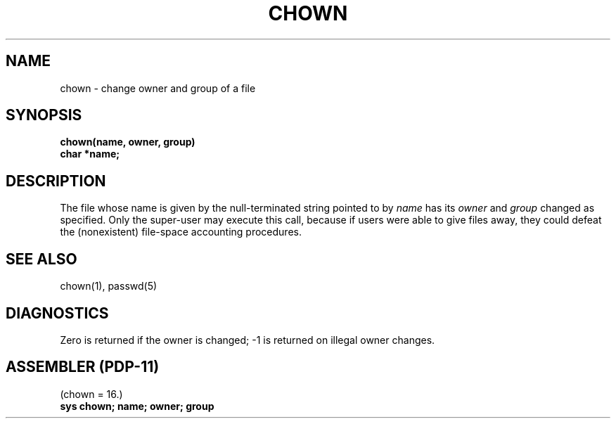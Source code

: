 .TH CHOWN 2 
.SH NAME
chown \- change owner and group of a file
.SH SYNOPSIS
.B chown(name, owner, group)
.br
.B char *name;
.SH DESCRIPTION
The file
whose name is given by the null-terminated string pointed
to by
.I name
has its
.I owner
and 
.I group
changed as specified.
Only the super-user may
execute this call,
because if users were able to give files away,
they could defeat the (nonexistent)
file-space accounting procedures.
.SH "SEE ALSO"
chown(1), passwd(5)
.SH DIAGNOSTICS
Zero is returned if the owner is changed;
\-1 is returned
on illegal owner changes.
.SH "ASSEMBLER (PDP-11)"
(chown = 16.)
.br
.B sys chown; name; owner; group
